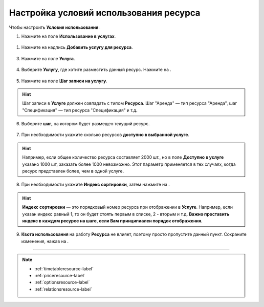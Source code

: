 .. _conditionsresource-label:

=======================================
Настройка условий использования ресурса
=======================================

Чтобы настроить **Условия использования**:

1. Нажмите на поле **Использование в услугах**.

.. figure:: media/conditions/conditions1.png
    :scale: 42 %
    :alt: alternate text
    :align: center

1. Нажмите на надпись **Добавить услугу для ресурса**.

.. figure:: media/conditions/conditions2.png
    :scale: 42 %
    :alt: alternate text
    :align: center

3. Нажмите на поле **Услуга**.

.. figure:: media/conditions/conditions3.png
    :scale: 42 %
    :alt: alternate text
    :align: center

4. Выберите **Услугу**, где хотите разместить данный ресурс. Нажмите на |галка|.

    .. |галка| image:: media/galka.png
        :scale: 42 %

.. figure:: media/conditions/conditions4.png
    :scale: 42 %
    :alt: alternate text
    :align: center

5. Нажмите на поле **Шаг записи на услугу**.

.. hint:: Шаг записи в **Услуге** должен совпадать с типом **Ресурса**. Шаг "Аренда" — тип ресурса "Аренда", шаг "Спецификация" — тип ресурса "Спецификация" и т.д.

.. figure:: media/conditions/conditions5.png
    :scale: 42 %
    :alt: alternate text
    :align: center

6. Выберите **шаг**, на котором будет размещен текущий ресурс.

.. figure:: media/conditions/conditions6.png
    :scale: 42 %
    :alt: alternate text
    :align: center

7. При необходимости укажите сколько ресурсов **доступно в выбранной услуге**.

.. hint:: Например, если общее количество ресурса составляет 2000 шт., но в поле **Доступно в услуге** указано 1000 шт, заказать более 1000 невозможно. Этот параметр применяется в тех случаях, когда ресурс представлен более, чем в одной услуге.

.. figure:: media/conditions/conditions7.png
    :scale: 42 %
    :alt: alternate text
    :align: center

8. При необходимости укажите **Индекс сортировки**, затем нажмите на |галка|.

.. hint:: **Индекс сортировки** — это порядковый номер ресурса при отображении в **Услуге**. Например, если указан индекс равный 1, то он будет стоять первым в списке, 2 - вторым и т.д. **Важно проставить индекс в каждом ресурсе на шаге, если Вам принципиален порядок отображения**.

.. figure:: media/conditions/conditions8.png
    :scale: 42 %
    :alt: alternate text
    :align: center

9. **Квота использования** на работу **Ресурса** не влияет, поэтому просто пропустите данный пункт. Сохраните изменения, нажав на |галка|.

.. figure:: media/conditions/conditions9.png
    :scale: 42 %
    :alt: alternate text
    :align: center

------------------------------

.. note::

    * :ref:`timetableresource-label`
    * :ref:`priceresource-label`
    * :ref:`optionsresource-label`
    * :ref:`relationsresource-label`

.. .. raw:: html
   
..    <torrow-widget
..       id="torrow-widget"
..       url="https://web.torrow.net/app/tabs/tab-search/service;id=103edf7f8c4affcce3a659502c23a?closeButtonHidden=true&tabBarHidden=true"
..       modal="right"
..       modal-active="false"
..       show-widget-button="true"
..       button-text="Заявка эксперту"
..       modal-width="550px"
..       button-style = "rectangle"
..       button-size = "60"
..       button-y = "top"
..    ></torrow-widget>
..    <script src="https://cdn.jsdelivr.net/gh/torrowtechnologies/torrow-widget@1/dist/torrow-widget.min.js" defer></script>

.. .. raw:: html

..    <script src="https://code.jivo.ru/widget/m8kFjF91Tn" async></script>